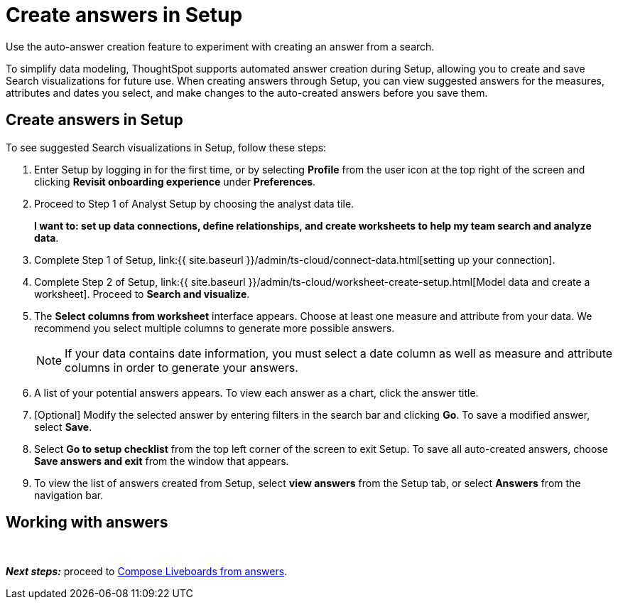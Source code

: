 = Create answers in Setup
:last_updated: 12/14/2021
:linkattrs:
:experimental:
:page-aliases: /admin/ts-cloud/automated-answer-creation.adoc
:description: Use the auto-answer creation feature to experiment with creating an answer from a search.

Use the auto-answer creation feature to experiment with creating an answer from a search.

To simplify data modeling, ThoughtSpot supports automated answer creation during Setup, allowing you to create and save Search visualizations for future use.
When creating answers through Setup, you can view suggested answers for the measures, attributes and dates you select, and make changes to the auto-created answers before you save them.

== Create answers in Setup

To see suggested Search visualizations in Setup, follow these steps:

. Enter Setup by logging in for the first time, or by selecting *Profile* from the user icon at the top right of the screen and clicking *Revisit onboarding experience* under *Preferences*.
. Proceed to Step 1 of Analyst Setup by choosing the analyst data tile.
+
*I want to: set up data connections, define relationships, and create worksheets to help my team search and analyze data*.
. Complete Step 1 of Setup, link:{{ site.baseurl }}/admin/ts-cloud/connect-data.html[setting up your connection].
. Complete Step 2 of Setup, link:{{ site.baseurl }}/admin/ts-cloud/worksheet-create-setup.html[Model data and create a worksheet].
Proceed to *Search and visualize*.
. The *Select columns from worksheet* interface appears.
Choose at least one measure and attribute from your data.
We recommend you select multiple columns to generate more possible answers.
+
NOTE: If your data contains date information, you must select a date column as well as measure and attribute columns in order to generate your answers.
. A list of your potential answers appears.
To view each answer as a chart, click the answer title.
. [Optional] Modify the selected answer by entering filters in the search bar and clicking *Go*.
To save a modified answer, select *Save*.
. Select *Go to setup checklist* from the top left corner of the screen to exit Setup.
To save all auto-created answers, choose *Save answers and exit* from the window that appears.
. To view the list of answers created from Setup, select *view answers* from the Setup tab, or select *Answers* from the navigation bar.

== Working with answers+++<script src="https://fast.wistia.com/embed/medias/i8smdu5gws.jsonp" async="">++++++</script>++++++<script src="https://fast.wistia.com/assets/external/E-v1.js" async="">++++++</script>+++

[.wistia_embed.wistia_async_i8smdu5gws.popover=true.popoverAnimateThumbnail=true.popoverBorderColor=4E55FD.popoverBorderWidth=2]#&nbsp;#

*_Next steps:_* proceed to xref:liveboard-compose.adoc[Compose Liveboards from answers].
